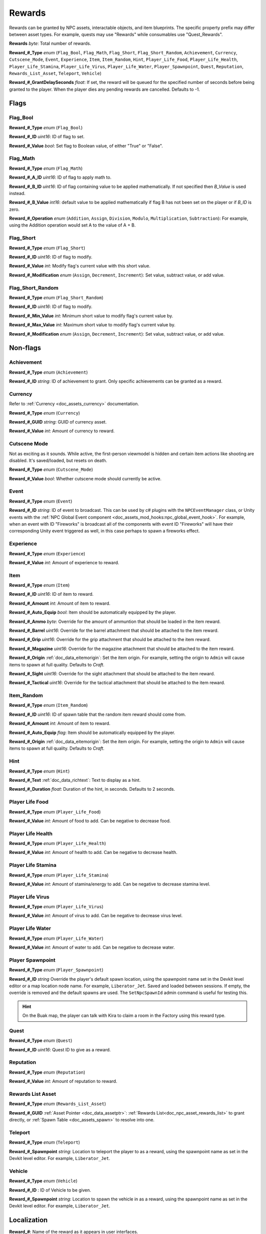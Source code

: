 .. _doc_npc_asset_rewards:

Rewards
=======

Rewards can be granted by NPC assets, interactable objects, and item blueprints. The specific property prefix may differ between asset types. For example, quests may use "Rewards" while consumables use "Quest_Rewards".

**Rewards** *byte*: Total number of rewards.

**Reward_#_Type** *enum* (``Flag_Bool``, ``Flag_Math``, ``Flag_Short``, ``Flag_Short_Random``, ``Achievement``, ``Currency``, ``Cutscene_Mode``, ``Event``, ``Experience``, ``Item``, ``Item_Random``, ``Hint``, ``Player_Life_Food``, ``Player_Life_Health``, ``Player_Life_Stamina``, ``Player_Life_Virus``, ``Player_Life_Water``, ``Player_Spawnpoint``, ``Quest``, ``Reputation``, ``Rewards_List_Asset``, ``Teleport``, ``Vehicle``)

**Reward_#_GrantDelaySeconds** *float*: If set, the reward will be queued for the specified number of seconds before being granted to the player. When the player dies any pending rewards are cancelled. Defaults to -1.

Flags
-----

Flag_Bool
`````````

**Reward_#_Type** *enum* (``Flag_Bool``)

**Reward_#_ID** *uint16*: ID of flag to set.

**Reward_#_Value** *bool*: Set flag to Boolean value, of either "True" or "False".

Flag_Math
`````````

**Reward_#_Type** *enum* (``Flag_Math``)

**Reward_#_A_ID** *uint16*: ID of flag to apply math to.

**Reward_#_B_ID** *uint16*: ID of flag containing value to be applied mathematically. If not specified then `B_Value` is used instead.

**Reward_#_B_Value** *int16*: default value to be applied mathematically if flag B has not been set on the player or if `B_ID` is zero.

**Reward_#_Operation** *enum* (``Addition``, ``Assign``, ``Division``, ``Modulo``, ``Multiplication``, ``Subtraction``): For example, using the Addition operation would set A to the value of A + B.

Flag_Short
``````````

**Reward_#_Type** *enum* (``Flag_Short``)

**Reward_#_ID** *uint16*: ID of flag to modify.

**Reward_#_Value** *int*: Modify flag's current value with this short value.

**Reward_#_Modification** *enum* (``Assign``, ``Decrement``, ``Increment``): Set value, subtract value, or add value.

Flag_Short_Random
`````````````````

**Reward_#_Type** *enum* (``Flag_Short_Random``)

**Reward_#_ID** *uint16*: ID of flag to modify.

**Reward_#_Min_Value** *int*: Minimum short value to modify flag's current value by.

**Reward_#_Max_Value** *int*: Maximum short value to modify flag's current value by.

**Reward_#_Modification** *enum* (``Assign``, ``Decrement``, ``Increment``): Set value, subtract value, or add value.

Non-flags
---------

Achievement
```````````

**Reward_#_Type** *enum* (``Achievement``)

**Reward_#_ID** *string*: ID of achievement to grant. Only specific achievements can be granted as a reward.

Currency
````````

Refer to :ref:`Currency <doc_assets_currency>` documentation.

**Reward_#_Type** *enum* (``Currency``)

**Reward_#_GUID** *string*: GUID of currency asset.

**Reward_#_Value** *int*: Amount of currency to reward.

Cutscene Mode
`````````````

Not as exciting as it sounds. While active, the first-person viewmodel is hidden and certain item actions like shooting are disabled. It's saved/loaded, but resets on death.

**Reward_#_Type** *enum* (``Cutscene_Mode``)

**Reward_#_Value** *bool*: Whether cutscene mode should currently be active.

.. _doc_npc_asset_rewards:event:

Event
`````

**Reward_#_Type** *enum* (``Event``)

**Reward_#_ID** *string*: ID of event to broadcast. This can be used by c# plugins with the ``NPCEventManager`` class, or Unity events with the :ref:`NPC Global Event component <doc_assets_mod_hooks:npc_global_event_hook>`. For example, when an event with ID "Fireworks" is broadcast all of the components with event ID "Fireworks" will have their corresponding Unity event triggered as well, in this case perhaps to spawn a fireworks effect.

Experience
``````````

**Reward_#_Type** *enum* (``Experience``)

**Reward_#_Value** *int*: Amount of experience to reward.

Item
````

**Reward_#_Type** *enum* (``Item``)

**Reward_#_ID** *uint16*: ID of item to reward.

**Reward_#_Amount** *int*: Amount of item to reward.

**Reward_#_Auto_Equip** *bool*: Item should be automatically equipped by the player.

**Reward_#_Ammo** *byte*: Override for the amount of ammuntion that should be loaded in the item reward.

**Reward_#_Barrel** *uint16*: Override for the barrel attachment that should be attached to the item reward.

**Reward_#_Grip** *uint16*: Override for the grip attachment that should be attached to the item reward.

**Reward_#_Magazine** *uint16*: Override for the magazine attachment that should be attached to the item reward.

**Reward_#_Origin** :ref:`doc_data_eitemorigin`: Set the item origin. For example, setting the origin to ``Admin`` will cause items to spawn at full quality. Defaults to `Craft`.

**Reward_#_Sight** *uint16*: Override for the sight attachment that should be attached to the item reward.

**Reward_#_Tactical** *uint16*: Override for the tactical attachment that should be attached to the item reward.

Item_Random
```````````

**Reward_#_Type** *enum* (``Item_Random``)

**Reward_#_ID** *uint16*: ID of spawn table that the random item reward should come from.

**Reward_#_Amount** *int*: Amount of item to reward.

**Reward_#_Auto_Equip** *flag*: Item should be automatically equipped by the player.

**Reward_#_Origin** :ref:`doc_data_eitemorigin`: Set the item origin. For example, setting the origin to ``Admin`` will cause items to spawn at full quality. Defaults to `Craft`.

Hint
````

**Reward_#_Type** *enum* (``Hint``)

**Reward_#_Text** :ref:`doc_data_richtext`: Text to display as a hint.

**Reward_#_Duration** *float*: Duration of the hint, in seconds. Defaults to 2 seconds.

Player Life Food
````````````````

**Reward_#_Type** *enum* (``Player_Life_Food``)

**Reward_#_Value** *int*: Amount of food to add. Can be negative to decrease food.

Player Life Health
``````````````````

**Reward_#_Type** *enum* (``Player_Life_Health``)

**Reward_#_Value** *int*: Amount of health to add. Can be negative to decrease health.

Player Life Stamina
```````````````````

**Reward_#_Type** *enum* (``Player_Life_Stamina``)

**Reward_#_Value** *int*: Amount of stamina/energy to add. Can be negative to decrease stamina level.

Player Life Virus
`````````````````

**Reward_#_Type** *enum* (``Player_Life_Virus``)

**Reward_#_Value** *int*: Amount of virus to add. Can be negative to decrease virus level.

Player Life Water
`````````````````

**Reward_#_Type** *enum* (``Player_Life_Water``)

**Reward_#_Value** *int*: Amount of water to add. Can be negative to decrease water.

Player Spawnpoint
`````````````````

**Reward_#_Type** *enum* (``Player_Spawnpoint``)

**Reward_#_ID** *string* Override the player's default spawn location, using the spawnpoint name set in the Devkit level editor or a map location node name. For example, ``Liberator_Jet``. Saved and loaded between sessions. If empty, the override is removed and the default spawns are used. The ``SetNpcSpawnId`` admin command is useful for testing this.

.. hint:: On the Buak map, the player can talk with Kira to claim a room in the Factory using this reward type.

Quest
`````

**Reward_#_Type** *enum* (``Quest``)

**Reward_#_ID** *uint16*: Quest ID to give as a reward.

Reputation
``````````

**Reward_#_Type** *enum* (``Reputation``)

**Reward_#_Value** *int*: Amount of reputation to reward.

Rewards List Asset
``````````````````

**Reward_#_Type** *enum* (``Rewards_List_Asset``)

**Reward_#_GUID** :ref:`Asset Pointer <doc_data_assetptr>`: :ref:`Rewards List<doc_npc_asset_rewards_list>` to grant directly, or :ref:`Spawn Table <doc_assets_spawn>` to resolve into one.

Teleport
````````

**Reward_#_Type** *enum* (``Teleport``)

**Reward_#_Spawnpoint** *string*: Location to teleport the player to as a reward, using the spawnpoint name as set in the Devkit level editor. For example, ``Liberator_Jet``.

Vehicle
```````

**Reward_#_Type** *enum* (``Vehicle``)

**Reward_#_ID** : ID of Vehicle to be given.

**Reward_#_Spawnpoint** *string*: Location to spawn the vehicle in as a reward, using the spawnpoint name as set in the Devkit level editor. For example, ``Liberator_Jet``.

Localization
------------

**Reward_#**: Name of the reward as it appears in user interfaces.
